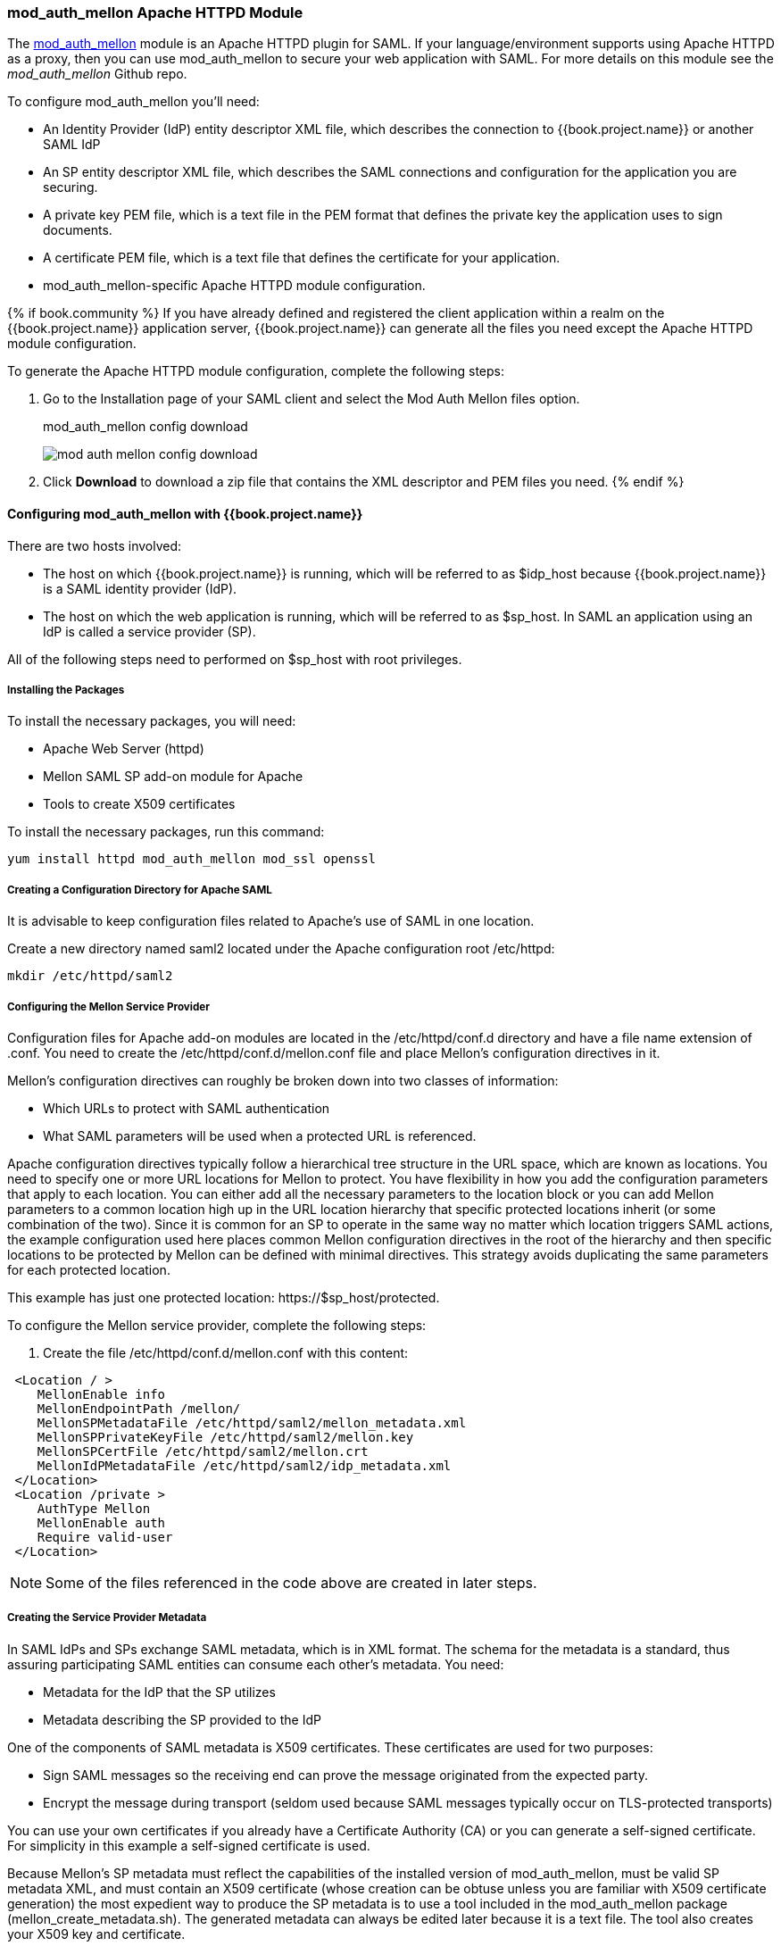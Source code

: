 [[_mod_auth_mellon]]

=== mod_auth_mellon Apache HTTPD Module

The https://github.com/UNINETT/mod_auth_mellon[mod_auth_mellon] module is an Apache HTTPD plugin for SAML. If your language/environment supports using Apache HTTPD as a proxy, then you can use mod_auth_mellon to secure your web application with SAML. For more details on this module see the _mod_auth_mellon_ Github repo.

To configure mod_auth_mellon you'll need:

* An Identity Provider (IdP) entity descriptor XML file, which describes the connection to {{book.project.name}} or another SAML IdP
* An SP entity descriptor XML file, which describes the SAML connections and configuration for the application you are securing.
* A private key PEM file, which is a text file in the PEM format that defines the private key the application uses to sign documents.
* A certificate PEM file, which is a text file that defines the certificate for your application.
* mod_auth_mellon-specific Apache HTTPD module configuration.

{% if book.community %}
If you have already defined and registered the client application within a realm on the {{book.project.name}} application server, {{book.project.name}} can generate all the files you need except the Apache HTTPD module configuration.

To generate the Apache HTTPD module configuration, complete the following steps:

. Go to the Installation page of your SAML client and select the Mod Auth Mellon files option.
+
.mod_auth_mellon config download
image:../../book.images/mod-auth-mellon-config-download.png[]

. Click *Download* to download a zip file that contains the XML descriptor and PEM files you need.
{% endif %}

==== Configuring mod_auth_mellon with {{book.project.name}}

There are two hosts involved:

* The host on which {{book.project.name}} is running, which will be referred to as $idp_host because {{book.project.name}} is a SAML identity provider (IdP). 

* The host on which the web application is running, which will be referred to as $sp_host. In SAML an application using an IdP is called a service provider (SP).

All of the following steps need to performed on $sp_host with root privileges.

===== Installing the Packages

To install the necessary packages, you will need:

* Apache Web Server (httpd)
* Mellon SAML SP add-on module for Apache
* Tools to create X509 certificates

To install the necessary packages, run this command:

 yum install httpd mod_auth_mellon mod_ssl openssl

===== Creating a Configuration Directory for Apache SAML

It is advisable to keep configuration files related to Apache's use of SAML in one location. 

Create a new directory named saml2 located under the Apache configuration root /etc/httpd:

 mkdir /etc/httpd/saml2

===== Configuring the Mellon Service Provider

Configuration files for Apache add-on modules are located in the /etc/httpd/conf.d directory and have a file name extension of .conf. You need to create the /etc/httpd/conf.d/mellon.conf file and place Mellon's configuration directives in it.

Mellon's configuration directives can roughly be broken down into two classes of information:

* Which URLs to protect with SAML authentication
* What SAML parameters will be used when a protected URL is referenced.

Apache configuration directives typically follow a hierarchical tree structure in the URL space, which are known as locations. You need to specify one or more URL locations for Mellon to protect. You have flexibility in how you add the configuration parameters that apply to each location. You can either add all the necessary parameters to the location block or you can add Mellon parameters to a common location high up in the URL location hierarchy that specific protected locations inherit (or some combination of the two). Since it is common for an SP to operate in the same way no matter which location triggers SAML actions, the example configuration used here places common Mellon configuration directives in the root of the hierarchy and then specific locations to be protected by Mellon can be defined with minimal directives. This strategy avoids duplicating the same parameters for each protected location.

This example has just one protected location: \https://$sp_host/protected.

To configure the Mellon service provider, complete the following steps:

. Create the file /etc/httpd/conf.d/mellon.conf with this content:

[source,xml]
----
 <Location / >
    MellonEnable info
    MellonEndpointPath /mellon/
    MellonSPMetadataFile /etc/httpd/saml2/mellon_metadata.xml
    MellonSPPrivateKeyFile /etc/httpd/saml2/mellon.key
    MellonSPCertFile /etc/httpd/saml2/mellon.crt
    MellonIdPMetadataFile /etc/httpd/saml2/idp_metadata.xml
 </Location>
 <Location /private >
    AuthType Mellon
    MellonEnable auth
    Require valid-user
 </Location>
----

NOTE: Some of the files referenced in the code above are created in later steps.

===== Creating the Service Provider Metadata

In SAML IdPs and SPs exchange SAML metadata, which is in XML format. The schema for the metadata is a standard, thus assuring participating SAML entities can consume each other's metadata. You need:

* Metadata for the IdP that the SP utilizes
* Metadata describing the SP provided to the IdP

One of the components of SAML metadata is X509 certificates. These certificates are used for two purposes:

* Sign SAML messages so the receiving end can prove the message originated from the expected party.
* Encrypt the message during transport (seldom used because SAML messages typically occur on TLS-protected transports)

You can use your own certificates if you already have a Certificate Authority (CA) or you can generate a self-signed certificate. For simplicity in this example a self-signed certificate is used.

Because Mellon's SP metadata must reflect the capabilities of the installed version of mod_auth_mellon, must be valid SP metadata XML, and must contain an X509 certificate (whose creation can be obtuse unless you are familiar with X509 certificate generation) the most expedient way to produce the SP metadata is to use a tool included in the mod_auth_mellon package (mellon_create_metadata.sh). The generated metadata can always be edited later because it is a text file. The tool also creates your X509 key and certificate.

SAML IdPs and SPs identify themselves using a unique name known as an EntityID. To use the Mellon metadata creation tool you need:

* The EntityID, which is typically the URL of the SP, and often the URL of the SP where the SP metadata can be retrieved
* The URL where SAML messages for the SP will be consumed, which Mellon calls the MellonEndPointPath.

To create the SP metadata, complete the following steps:

. Create a few helper shell variables: 
+
[source]
----
fqdn=`hostname`
mellon_endpoint_url="https://${fqdn}/mellon"
mellon_entity_id="${mellon_endpoint_url}/metadata"
file_prefix="$(echo "$mellon_entity_id" | sed 's/[^A-Za-z.]/_/g' | sed 's/__*/_/g')"
----

. Invoke the Mellon metadata creation tool by running this command:
+
[source]
----
/usr/libexec/mod_auth_mellon/mellon_create_metadata.sh $mellon_entity_id $mellon_endpoint_url
----

. Move the generated files to their destination (referenced in the /etc/httpd/conf.d/mellon.conf file created above):
+
[source]
----
mv ${file_prefix}.cert /etc/httpd/saml2/mellon.crt
mv ${file_prefix}.key /etc/httpd/saml2/mellon.key
mv ${file_prefix}.xml /etc/httpd/saml2/mellon_metadata.xml
----

===== Adding the Mellon Service Provider to the {{book.project.name}} Identity Provider

Assumption: The {{book.project.name}} IdP has already been installed on the $idp_host.

{{book.project.name}} supports multiple tenancy where all users, clients, and so on are grouped in what is called a realm. Each realm is independent of other realms. You can use an existing realm in your {{book.project.name}}, but this example shows how to create a new realm called test_realm and use that realm.

All these operations are performed using the {{book.project.name}} administration web console. You must have the admin username and password for $idp_host.

To complete the following steps:

. Open the Admin Console and log on by entering the admin username and password.
+
After logging into the administration console there will be an existing realm. When {{book.project.name}} is first set up a root realm, master, is created by default. Any previously created realms are listed in the upper left corner of the administration console in a drop-down list. 

. From the realm drop-down list select *Add realm*.

. In the Name field type `test_realm` and click *Create*.

====== Adding the Mellon Service Provider as a Client of the Realm

In {{book.project.name}} SAML SPs are known as clients. To add the SP we must be in the Clients section of the realm. 

. Click the Clients menu item on the left and click *Create* in the upper right corner to create a new client.

====== Adding the Mellon SP Client

To add the Mellon SP client, complete the following steps:

. Set the client protocol to SAML. From the Client Protocol drop down list, select *saml*.
. Provide the Mellon SP metadata file created above (/etc/httpd/saml2/mellon_metadata.xml). Depending on where your browser is running you might have to copy the SP metadata from $sp_host to the machine on which your browser is running so the browser can find the file.
. Click *Save*.

====== Editing the Mellon SP Client

There are several client configuration parameters we suggest setting:

* Ensure "Force POST Binding" is On.
* Add paosResponse to the Valid Redirect URIs list:
. Copy the postResponse URL in "Valid Redirect URIs" and paste it into the empty add text fields just below the "+".
. Change "postResponse" to "paosResponse". (The paosResponse URL is needed for SAML ECP.) 
. Click *Save* at the bottom.

Many SAML SPs determine authorization based on a user's membership in a group. The {{book.project.name}} IdP can manage user group information but it does not supply the user's groups unless the IdP is configured to supply it as a SAML attribute. 

To configure the IdP to supply the user's groups as as a SAML attribute, complete the following steps:

. Click the Mappers tab of the client.
. In the upper right corner of the Mappers page, click *Create*.
. From the Mapper Type drop-down list select *Group list*. 
. Set Name to "group list."
. Set the SAML attribute name to "groups."
. Click *Save.*

The remaining steps are performed on $sp_host.

====== Retrieving the Identity Provider Metadata

Now that you have created the realm on the IdP you need to retrieve the IdP metadata associated with it so the Mellon SP recognizes it. In the /etc/httpd/conf.d/mellon.conf file created previously, the MellonIdPMetadataFile is specified as /etc/httpd/saml2/idp_metadata.xml but until now that file has not existed on $sp_host. To get that file we will retrieve it from the IdP.

. Retrieve the file from the IdP by substituting $idp_host with the correct value:
+
[source]
----
curl -k -o /etc/httpd/saml2/idp_metadata.xml \
https://$idp_host/auth/realms/test_realm/protocol/saml/descriptor
----
+
Mellon is now fully configured.

. To run a syntax check for Apache configuration files:
+
[source]
----
apachectl configtest
----
+
NOTE: Configtest is equivalent to the -t argument to apachectl. If the configuration test shows any errors, correct them before proceeding.

. Restart the Apache server:
+
[source]
----
systemctl restart httpd.service
----

You have now set up both {{book.project.name}} as a SAML IdP in the test_realm and mod_auth_mellon as SAML SP protecting the URL $sp_host/protected (and everything beneath it) by authenticating against the ``$idp_host`` IdP.
